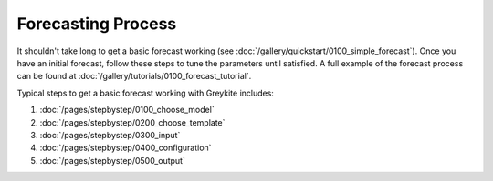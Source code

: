 Forecasting Process
===================

It shouldn't take long to get a basic forecast working
(see :doc:`/gallery/quickstart/0100_simple_forecast`). Once you have
an initial forecast, follow these steps to
tune the parameters until satisfied.
A full example of the forecast process can be found at
:doc:`/gallery/tutorials/0100_forecast_tutorial`.

Typical steps to get a basic forecast working with Greykite includes:

1. :doc:`/pages/stepbystep/0100_choose_model`
2. :doc:`/pages/stepbystep/0200_choose_template`
3. :doc:`/pages/stepbystep/0300_input`
4. :doc:`/pages/stepbystep/0400_configuration`
5. :doc:`/pages/stepbystep/0500_output`
